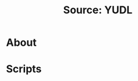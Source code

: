 #+TITLE: Source: YUDL

#+STARTUP: showall entitiespretty inlineimages
#+OPTIONS: toc:nil ^:nil

* About

* Scripts
